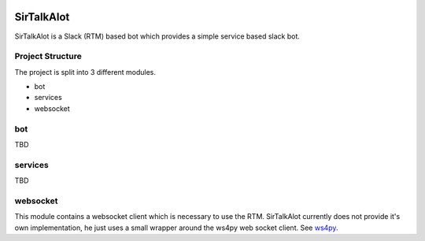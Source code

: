 .. image:: https://badge.waffle.io/Nicoretti/sirtalkalot.png?label=ready&title=Ready 
 :target: https://waffle.io/Nicoretti/sirtalkalot
 :alt: 'Stories in Ready'
SirTalkAlot
===========

.. image:: https://travis-ci.org/Nicoretti/sirtalkalot.svg?branch=master
    :target: https://travis-ci.org/Nicoretti/sirtalkalot


.. image:: https://coveralls.io/repos/Nicoretti/sirtalkalot/badge.svg?branch=master&service=github
  :target: https://coveralls.io/github/Nicoretti/sirtalkalot?branch=master

.. image:: https://readthedocs.org/projects/sirtalkalot/badge/?version=latest
    :target: http://sirtalkalot.readthedocs.org/en/latest/?badge=latest
    :alt: Documentation Status


SirTalkAlot is a Slack (RTM) based bot which provides a simple service based slack bot.

Project Structure
+++++++++++++++++
The project is split into 3 different modules.

* bot
* services
* websocket

bot
+++
TBD

services
++++++++
TBD

websocket
+++++++++
This module contains a websocket client which is necessary to use
the RTM. SirTalkAlot currently does not provide it's own implementation, he
just uses a small wrapper around the ws4py web socket client.
See `ws4py <https://ws4py.readthedocs.org/en/latest/>`_.
